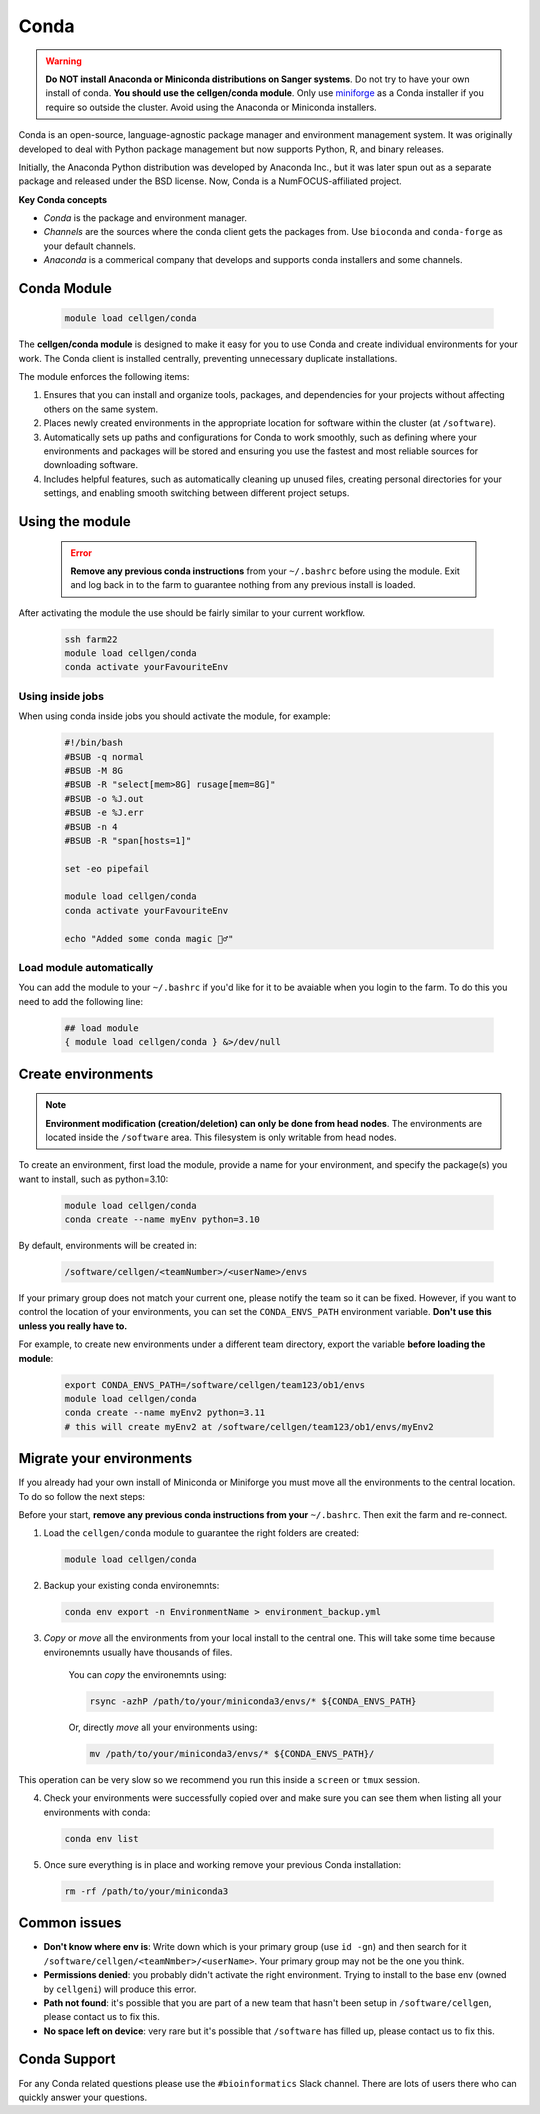 Conda
=====

.. warning:: **Do NOT install Anaconda or Miniconda distributions on Sanger systems**. Do not try to have your own install of conda. **You should use the cellgen/conda module**. Only use `miniforge <https://github.com/conda-forge/miniforge>`_ as a Conda installer if you require so outside the cluster. Avoid using the Anaconda or Miniconda installers. 

Conda is an open-source, language-agnostic package manager and environment management system. It was originally developed to deal with Python package management but now supports Python, R, and binary releases.

Initially, the Anaconda Python distribution was developed by Anaconda Inc., but it was later spun out as a separate package and released under the BSD license. Now, Conda is a NumFOCUS-affiliated project.


**Key Conda concepts**

- *Conda* is the package and environment manager.
- *Channels* are the sources where the conda client gets the packages from. Use ``bioconda`` and ``conda-forge`` as your default channels. 
- *Anaconda* is a commerical company that develops and supports conda installers and some channels.


Conda Module
------------

  .. code-block:: bash
    
    module load cellgen/conda
    
The **cellgen/conda module** is designed to make it easy for you to use Conda and create individual environments for your work. The Conda client is installed centrally, preventing unnecessary duplicate installations.

The module enforces the following items:

1. Ensures that you can install and organize tools, packages, and dependencies for your projects without affecting others on the same system.
2. Places newly created environments in the appropriate location for software within the cluster (at ``/software``).
3. Automatically sets up paths and configurations for Conda to work smoothly, such as defining where your environments and packages will be stored and ensuring you use the fastest and most reliable sources for downloading software.
4. Includes helpful features, such as automatically cleaning up unused files, creating personal directories for your settings, and enabling smooth switching between different project setups.


Using the module
----------------

  .. error:: **Remove any previous conda instructions** from your ``~/.bashrc`` before using the module. Exit and log back in to the farm to guarantee nothing from any previous install is loaded.
 

After activating the module the use should be fairly similar to your current workflow.

  .. code-block:: bash

    ssh farm22    
    module load cellgen/conda
    conda activate yourFavouriteEnv


Using inside jobs
^^^^^^^^^^^^^^^^^

When using conda inside jobs you should activate the module, for example:

  .. code-block:: bash

    #!/bin/bash
    #BSUB -q normal
    #BSUB -M 8G
    #BSUB -R "select[mem>8G] rusage[mem=8G]"
    #BSUB -o %J.out
    #BSUB -e %J.err
    #BSUB -n 4
    #BSUB -R "span[hosts=1]"

    set -eo pipefail

    module load cellgen/conda
    conda activate yourFavouriteEnv

    echo "Added some conda magic 🧙‍♂️"


Load module automatically
^^^^^^^^^^^^^^^^^^^^^^^^^

You can add the module to your ``~/.bashrc`` if you'd like for it to be avaiable when you login to the farm.
To do this you need to add the following line:

  .. code-block:: bash

    ## load module
    { module load cellgen/conda } &>/dev/null




Create environments
-------------------

.. note::
    **Environment modification (creation/deletion) can only be done from head nodes**.
    The environments are located inside the ``/software`` area. This filesystem is only writable from head nodes.

To create an environment, first load the module, provide a name for your environment, and specify the package(s) you want to install, such as python=3.10:

  .. code-block:: bash
    
    module load cellgen/conda
    conda create --name myEnv python=3.10

By default, environments will be created in:

  .. code-block:: bash
    
    /software/cellgen/<teamNumber>/<userName>/envs

If your primary group does not match your current one, please notify the team so it can be fixed. However, if you want to control the location of your environments, you can set the ``CONDA_ENVS_PATH`` environment variable. **Don't use this unless you really have to.**

For example, to create new environments under a different team directory, export the variable **before loading the module**:

  .. code-block:: bash
    
    export CONDA_ENVS_PATH=/software/cellgen/team123/ob1/envs
    module load cellgen/conda
    conda create --name myEnv2 python=3.11
    # this will create myEnv2 at /software/cellgen/team123/ob1/envs/myEnv2


Migrate your environments
-------------------------

If you already had your own install of Miniconda or Miniforge you must move all the environments to the central location. 
To do so follow the next steps:

Before your start, **remove any previous conda instructions from your**  ``~/.bashrc``. Then exit the farm and re-connect.

1. Load the ``cellgen/conda`` module to guarantee the right folders are created:

  .. code-block:: bash
    
    module load cellgen/conda

2. Backup your existing conda environemnts:

  .. code-block:: bash
    
    conda env export -n EnvironmentName > environment_backup.yml


3. *Copy* or *move* all the environments from your local install to the central one. This will take some time because environemnts usually have thousands of files. 

    You can *copy* the environemnts using:

    .. code-block:: bash
        
        rsync -azhP /path/to/your/miniconda3/envs/* ${CONDA_ENVS_PATH}

    Or, directly *move* all your environments using:

    .. code-block:: bash
        
        mv /path/to/your/miniconda3/envs/* ${CONDA_ENVS_PATH}/

This operation can be very slow so we recommend you run this inside a ``screen`` or ``tmux`` session.

4. Check your environments were successfully copied over and make sure you can see them when listing all your environments with conda:

  .. code-block:: bash
    
    conda env list

5. Once sure everything is in place and working remove your previous Conda installation:

  .. code-block:: bash
    
    rm -rf /path/to/your/miniconda3


Common issues
-------------

- **Don't know where env is**: Write down which is your primary group (use ``id -gn``) and then search for it ``/software/cellgen/<teamNmber>/<userName>``. Your primary group may not be the one you think.
- **Permissions denied**: you probably didn't activate the right environment. Trying to install to the base env (owned by ``cellgeni``) will produce this error.
- **Path not found**: it's possible that you are part of a new team that hasn't been setup in ``/software/cellgen``, please contact us to fix this.
- **No space left on device**: very rare but it's possible that ``/software`` has filled up, please contact us to fix this.

Conda Support
-------------

For any Conda related questions please use the ``#bioinformatics`` Slack channel. There are lots of users there who can quickly answer your questions.
